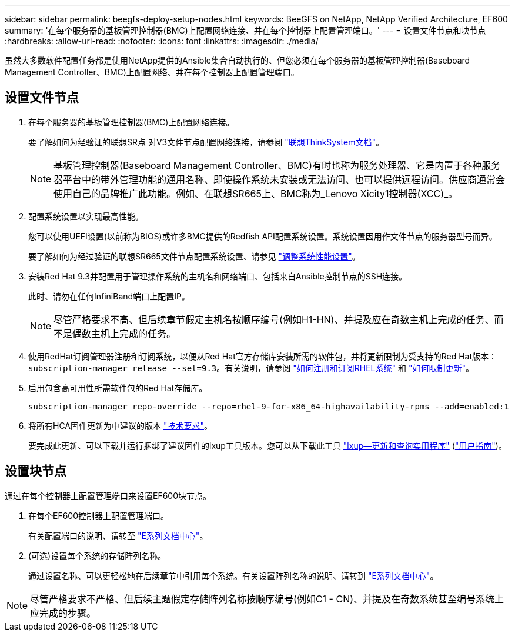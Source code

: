 ---
sidebar: sidebar 
permalink: beegfs-deploy-setup-nodes.html 
keywords: BeeGFS on NetApp, NetApp Verified Architecture, EF600 
summary: '在每个服务器的基板管理控制器(BMC)上配置网络连接、并在每个控制器上配置管理端口。' 
---
= 设置文件节点和块节点
:hardbreaks:
:allow-uri-read: 
:nofooter: 
:icons: font
:linkattrs: 
:imagesdir: ./media/


[role="lead"]
虽然大多数软件配置任务都是使用NetApp提供的Ansible集合自动执行的、但您必须在每个服务器的基板管理控制器(Baseboard Management Controller、BMC)上配置网络、并在每个控制器上配置管理端口。



== 设置文件节点

. 在每个服务器的基板管理控制器(BMC)上配置网络连接。
+
要了解如何为经验证的联想SR点 对V3文件节点配置网络连接，请参阅 https://pubs.lenovo.com/sr665-v3/["联想ThinkSystem文档"^]。

+

NOTE: 基板管理控制器(Baseboard Management Controller、BMC)有时也称为服务处理器、它是内置于各种服务器平台中的带外管理功能的通用名称、即使操作系统未安装或无法访问、也可以提供远程访问。供应商通常会使用自己的品牌推广此功能。例如、在联想SR665上、BMC称为_Lenovo Xicity1控制器(XCC)_。

. 配置系统设置以实现最高性能。
+
您可以使用UEFI设置(以前称为BIOS)或许多BMC提供的Redfish API配置系统设置。系统设置因用作文件节点的服务器型号而异。

+
要了解如何为经过验证的联想SR665文件节点配置系统设置、请参见 link:beegfs-deploy-file-node-tuning.html["调整系统性能设置"]。

. 安装Red Hat 9.3并配置用于管理操作系统的主机名和网络端口、包括来自Ansible控制节点的SSH连接。
+
此时、请勿在任何InfiniBand端口上配置IP。

+

NOTE: 尽管严格要求不高、但后续章节假定主机名按顺序编号(例如H1-HN)、并提及应在奇数主机上完成的任务、而不是偶数主机上完成的任务。

. 使用RedHat订阅管理器注册和订阅系统，以便从Red Hat官方存储库安装所需的软件包，并将更新限制为受支持的Red Hat版本： `subscription-manager release --set=9.3`。有关说明，请参阅 https://access.redhat.com/solutions/253273["如何注册和订阅RHEL系统"^] 和  https://access.redhat.com/solutions/2761031["如何限制更新"^]。
. 启用包含高可用性所需软件包的Red Hat存储库。
+
....
subscription-manager repo-override --repo=rhel-9-for-x86_64-highavailability-rpms --add=enabled:1
....
. 将所有HCA固件更新为中建议的版本 link:beegfs-technology-requirements.html["技术要求"]。
+
要完成此更新、可以下载并运行捆绑了建议固件的lxup工具版本。您可以从下载此工具 https://network.nvidia.com/support/firmware/mlxup-mft/["lxup—更新和查询实用程序"^] (link:https://docs.nvidia.com/networking/display/mlxupfwutility["用户指南"^])。





== 设置块节点

通过在每个控制器上配置管理端口来设置EF600块节点。

. 在每个EF600控制器上配置管理端口。
+
有关配置端口的说明、请转至 https://docs.netapp.com/us-en/e-series/maintenance-ef600/hpp-overview-supertask-concept.html["E系列文档中心"^]。

. (可选)设置每个系统的存储阵列名称。
+
通过设置名称、可以更轻松地在后续章节中引用每个系统。有关设置阵列名称的说明、请转到 https://docs.netapp.com/us-en/e-series/maintenance-ef600/hpp-overview-supertask-concept.html["E系列文档中心"^]。




NOTE: 尽管严格要求不严格、但后续主题假定存储阵列名称按顺序编号(例如C1 - CN)、并提及在奇数系统甚至编号系统上应完成的步骤。

